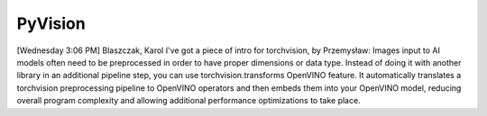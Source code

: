 .. {#pytorch_vision}

PyVision
=======================


.. meta::
   :description: Learn about supported model formats and the methods used to convert, read, and compile them in OpenVINO™.

[Wednesday 3:06 PM] Blaszczak, Karol
I've got a piece of intro for torchvision, by Przemysław:
Images input to AI models often need to be preprocessed in order to have proper dimensions or data type. Instead of doing it with another library in an additional pipeline step, you can use torchvision.transforms OpenVINO feature. It automatically translates a torchvision preprocessing pipeline to OpenVINO operators and then embeds them into your OpenVINO model, reducing overall program complexity and allowing additional performance optimizations to take place.